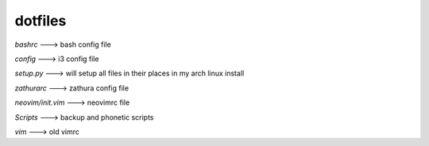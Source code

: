 ============
**dotfiles**
============

*bashrc* ---> bash config file

*config* ---> i3 config file

*setup.py* ---> will setup all files in their places in my arch linux install

*zathurarc* ---> zathura config file

*neovim/init.vim* ---> neovimrc file

*Scripts* ---> backup and phonetic scripts

*vim* ---> old vimrc
